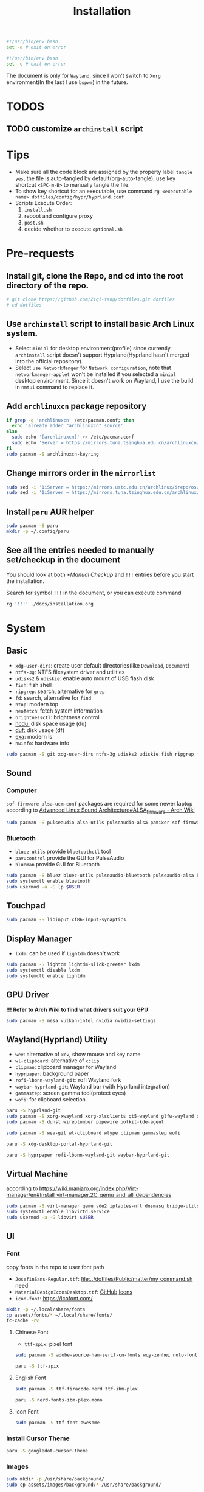 #+title: Installation
#+auto_tangle: t
#+PROPERTY: header-args :tangle install.sh

#+begin_src sh
#!/usr/bin/env bash
set -e # exit on error
#+end_src

#+begin_src sh :tangle post.sh
#!/usr/bin/env bash
set -e # exit on error
#+end_src

The document is only for =Wayland=, since I won't switch to =Xorg= environment(In the last I use =bspwm=) in the future.

* TODOS
** TODO customize =archinstall= script

* Tips
- Make sure all the code block are assigned by the property label =tangle yes=, the file is auto-tangled by default(org-auto-tangle), use key shortcut =<SPC-m-B>= to manually tangle the file.
- To show key shortcut for an executable, use command =rg <executable name> dotfiles/config/hypr/hyprland.conf=
- Scripts Execute Order:
  1. =install.sh=
  2. reboot and configure proxy
  3. =post.sh=
  4. decide whether to execute =optional.sh=

* Pre-requests
** Install git, clone the Repo, and cd into the root directory of the repo.
#+begin_src sh
# git clone https://github.com/Ziqi-Yang/dotfiles.git dotfiles
# cd dotfiles
#+end_src
** Use =archinstall= script to install basic Arch Linux system.
- Select =minial= for desktop environment(profile) since currently =archinstall= script doesn't support Hyprland(Hyprland hasn't merged into the official repository).
- Select =use NetworkManger= for =Network configuration=, note that =networkmanger-applet= won't be installed if you selected a =minial= desktop environment. Since it doesn't work on Wayland, I use the build in =nmtui= command to replace it.
** Add =archlinuxcn= package repository
#+begin_src sh
if grep -q 'archlinuxcn' /etc/pacman.conf; then
  echo 'already added "archlinuxcn" source'
else
  sudo echo '[archlinuxcn]' >> /etc/pacman.conf
  sudo echo 'Server = https://mirrors.tuna.tsinghua.edu.cn/archlinuxcn/$arch' >> /etc/pacman.conf
fi
sudo pacman -S archlinuxcn-keyring
#+end_src
** Change mirrors order in the =mirrorlist=
#+begin_src sh
sudo sed -i '1iServer = https://mirrors.ustc.edu.cn/archlinux/$repo/os/$arch' /etc/pacman.d/mirrorlist
sudo sed -i '1iServer = https://mirrors.tuna.tsinghua.edu.cn/archlinux/$repo/os/$arch' /etc/pacman.d/mirrorlist
#+end_src
** Install =paru= AUR helper
#+begin_src sh
sudo pacman -S paru
mkdir -p ~/.config/paru
#+end_src
** See all the entries needed to manually set/checkup in the document
You should look at both [[*Manual Checkup]] and =!!!= entries  before you start the installation.

Search for symbol =!!!= in the document, or you can execute command
#+begin_src sh :tangle no
rg '!!!' ./docs/installation.org
#+end_src

* System
** Basic
- =xdg-user-dirs=: create user default directories(like =Download=, =Document=)
- =ntfs-3g=: NTFS filesystem driver and utilities
- =udisks2= & =udiskie=: enable auto mount of USB flash disk
- =fish=: fish shell
- =ripgrep=: search, alternative for =grep=
- =fd=: search, alternative for =find=
- =htop=: modern top
- =neofetch=: fetch system information
- =brightnessctl=: brightness control
- [[https://github.com/rofl0r/ncdu][ncdu:]] disk space usage (du)
- [[https://github.com/muesli/duf][duf:]] disk usage (df)
- [[https://github.com/ogham/exa][exa]]: modern ls
- =hwinfo=: hardware info
#+begin_src sh
sudo pacman -S git xdg-user-dirs ntfs-3g udisks2 udiskie fish ripgrep fd htop neofetch wget brightnessctl ncdu duf hwinfo
#+end_src

** Sound
*** Computer
=sof-firmware alsa-ucm-conf= packages are required for some newer laptop according to [[https://wiki.archlinux.org/title/Advanced_Linux_Sound_Architecture#ALSA_firmware][Advanced Linux Sound Architecture#ALSA_firmware - Arch Wiki]]
#+begin_src sh
sudo pacman -S pulseaudio alsa-utils pulseaudio-alsa pamixer sof-firmware alsa-ucm-conf
#+end_src
*** Bluetooth
- =bluez-utils= provide =bluetoothctl= tool
- =pavucontrol= provide the GUI for PulseAudio
- =blueman= provide GUI for Bluetooth
#+begin_src sh
sudo pacman -S bluez bluez-utils pulseaudio-bluetooth pulseaudio-alsa blueman
sudo systemctl enable bluetooth
sudo usermod -a -G lp $USER
#+end_src
** Touchpad
#+begin_src sh
sudo pacman -S libinput xf86-input-synaptics
#+end_src

** Display Manager
- =lxdm=: can be used if =lightdm= doesn't work
#+begin_src sh
sudo pacman -S lightdm lightdm-slick-greeter lxdm
sudo systemctl disable lxdm
sudo systemctl enable lightdm
#+end_src
** GPU Driver
*!!! Refer to Arch Wiki to find what drivers suit your GPU*

#+begin_src sh
sudo pacman -S mesa vulkan-intel nvidia nvidia-settings
#+end_src
** Wayland(Hyprland) Utility
- =wev=: alternative of =xev=, show mouse and key name
- =wl-clipboard=: alternative of =xclip=
- =clipman=: clipboard manager for Wayland
- =hyprpaper=: background paper
- =rofi-lbonn-wayland-git=: rofi Wayland fork
- =waybar-hyprland-git=: Wayland bar (with Hyprland integration)
- =gammastep=: screen gamma tool(protect eyes)
- =wofi=: for clipboard selection
#+begin_src sh
paru -S hyprland-git
sudo pacman -S xorg-xwayland xorg-xlsclients qt5-wayland glfw-wayland qt6-wayland
sudo pacman -S dunst wireplumber pipewire polkit-kde-agent

sudo pacman -S wev-git wl-clipboard wtype clipman gammastep wofi
#+end_src

#+begin_src sh :tangle post.sh
paru -S xdg-desktop-portal-hyprland-git

paru -S hyprpaper rofi-lbonn-wayland-git waybar-hyprland-git
#+end_src
** Virtual Machine
according to https://wiki.manjaro.org/index.php/Virt-manager/en#Install_virt-manager.2C_qemu_and_all_dependencies

#+begin_src sh
sudo pacman -S virt-manager qemu vde2 iptables-nft dnsmasq bridge-utils openbsd-netcat edk2-ovmf swtpm
sudo systemctl enable libvirtd.service
sudo usermod -a -G libvirt $USER
#+end_src
** UI
*** Font
copy fonts in the repo to user font path
- =JosefinSans-Regular.ttf=: [[file:../dotfiles/Public/matter/my_command.sh]] need
- =MaterialDesignIconsDesktop.ttf=: [[https://github.com/Templarian/MaterialDesign-Font][GitHub]] [[https://pictogrammers.com/library/mdi/][Icons]]
- =icon-font=: https://icofont.com/
#+begin_src sh
mkdir -p ~/.local/share/fonts
cp assets/fonts/* ~/.local/share/fonts/
fc-cache -rv
#+end_src
**** Chinese Font
- =ttf-zpix=: pixel font
#+begin_src sh
sudo pacman -S adobe-source-han-serif-cn-fonts wqy-zenhei noto-fonts noto-fonts-cjk noto-fonts-emoji noto-fonts-extra  ttf-lxgw-wenkai ttf-lxgw-wenkai-mono
#+end_src

#+begin_src sh :tangle post.sh
paru -S ttf-zpix
#+end_src
**** English Font
#+begin_src sh
sudo pacman -S ttf-firacode-nerd ttf-ibm-plex
#+end_src

#+begin_src sh :tangle post.sh
paru -S nerd-fonts-ibm-plex-mono
#+end_src
**** Icon Font
#+begin_src sh
sudo pacman -S ttf-font-awesome
#+end_src
*** Install Cursor Theme
#+begin_src sh :tangle post.sh
paru -S googledot-cursor-theme
#+end_src
*** Images
#+begin_src sh
sudo mkdir -p /usr/share/background/
sudo cp assets/images/background/* /usr/share/background/
#+end_src

* User Applications
** Utility
- =hyprpick=: color pick for =Hyprland=
- =fzf=: command line fuzzy finder
- =trash-cli=: trash bin management
- [[https://github.com/ajeetdsouza/zoxide][zoxide]]: advanced cd
- =selectdefaultapplication-git=: select default application for specific extension
- [[https://github.com/Genymobile/scrcpy][scrcpy]]: screen copy, connect your android phone
- =gtk3-demos=: contains =gtk3-icon-browser=, which is used for browse icons
- [[https://github.com/yt-dlp/yt-dlp][yt-dlp]]: download YouTube videos(and videos from other video sites)
- [[https://github.com/iawia002/lux][lux]]: download Bilibili videos(and videos from other video sites)
- =aur-auto-vote-git=: auto vote installed AUR packages
- [[https://github.com/svenstaro/rofi-calc][rofi-calc]]: a calculator interacts with rofi
- [[https://github.com/fdw/rofimoji][rofimoji]]: a emoji selector interacts with rofi
- [[https://gitlab.com/dwt1/shell-color-scripts][shell-color-scripts]]: print colorful ASCII arts, which can be configured to be displayed at the shell startup. (currently not using it)
- [[https://github.com/pipeseroni/pipes.sh][pipes-sh]]: show pipes at terminal(currently not using it)
#+begin_src sh
sudo pacman -S fzf trash-cli zoxide scrcpy gtk3-demos yt-dlp lux-dl rofimoji rofi-calc
#+end_src

#+begin_src sh :tangle post.sh
paru -S hyprpick selectdefaultapplication-git aur-auto-vote-git
#+end_src

#+begin_src sh :tangle optional.sh
paru -S shell-color-scripts pipes-sh
#+end_src
** OCR
It is recommended to use website [[https://pearocr.com/#/][pearocr]]
#+begin_src sh :tangle optional.sh
paru -S tesseract gimagereader-qt tesseract-data-chi_sim tesseract-data-eng # gimagereader-qt can be replaced with gimagereader-gtk
#+end_src
** Input Method - Fcitx5
- =fcitx5-im=: group of the basic components of fcitx5(select all when it prompts you to choose which component to install)
- =fcitx5-chinese-addons=: for Chinese
- =fcitx5-anthy=: for Japanese
- =fcitx5-pinyin-moegirl=: moegirl(萌娘百科)
- =fcitx5-material-color=: color theme
- =fcitx5-pinyin-custom-pinyin-dictionary=: 某人自建拼音输入法词库，百万常用词汇量 https://github.com/wuhgit/CustomPinyinDictionary
#+begin_src sh
sudo pacman -S fcitx5-im fcitx5-chinese-addons fcitx5-anthy fcitx5-pinyin-moegirl fcitx5-material-color
#+end_src

#+begin_src sh :tangle post.sh
paru -S fcitx5-pinyin-custom-pinyin-dictionary
#+end_src
** Media
*** Image Editor/Viewer
- =gwenview= & =imv=: image viewer
- =aseprite=: pixel art editor

#+begin_src sh
sudo pacman -S gwenview imv
#+end_src

#+begin_src sh :tangle post.sh
paru -S aseprite
#+end_src
*** Video Editor/Viewer / Recorder
#+begin_src sh
sudo pacman -S mpv obs-studio blender
#+end_src
*** PDF Reader
#+begin_src sh
sudo pacman -S zathura zathura-cb zathura-djvu zathura-pdf-mupdf
#+end_src

#+begin_src sh :tangle post.sh
paru -S sioyek-git
#+end_src
*** Audio / Music Plaer
#+begin_src sh
sudo pacman -S mpg123
#+end_src

#+begin_src sh :tangle post.sh
paru -S yesplaymusic
#+end_src
** ScreenShot
- =grim slurp swappy=: combine three to a screenshot application for Wayland
- =flameshot=: currently not support Hyprland
#+begin_src sh
sudo pacman -S grim slurp swappy flameshot
#+end_src
** File Managers
#+begin_src sh
sudo pacman -S ranger dolphin
#+end_src
** Archiving Tools
1. =ark= can decompress 7z file with the support of =p7zip=
2. =unarchiver= is required by =ranger= (my custom command)
#+begin_src sh
sudo pacman -S ark unarchiver p7zip gzip unzip zip
#+end_src
** Terminal Emulators
- =kitty= main terminal emulator
- =alacritty=
#+begin_src sh
sudo pacman -S alacritty kitty
#+end_src
** Browser
#+begin_src sh
sudo pacman -S firefox
#+end_src
** Chat
#+begin_src sh
sudo pacman -S telegram-desktop
#+end_src

#+begin_src sh :tangle post.sh
paru -S electronic-wechat-uos-bin
#+end_src
** Customization Tool
- =lxappearance=: GTK theme
- =qt5ct=: change qt theme for application
#+begin_src sh
sudo pacman -S lxappearance qt5ct
#+end_src

** Editors
- =emacs29-git=: native-comp and pgtk(for wayland capability) support
#+begin_src sh
sudo pacman -S vi vim
#+end_src

#+begin_src sh :tangle post.sh
paru -S emacs29-git
#+end_src
** Programming Language & Specific Tools
*** Git Tools
- [[https://github.com/rtyley/bfg-repo-cleaner][bfg]] Removes large or troublesome blobs like git-filter-branch does, but faster. (remove secrets and big files in git history)
- [[https://github.com/zricethezav/gitleaks][gitleaks]] check your git repo secrets leaks
- [[https://github.com/dandavison/delta][git-delta]]: git diff tool
#+begin_src sh
sudo pacman -S bfg git-delta
#+end_src

#+begin_src sh :tangle post.sh
paru -S gitleaks
#+end_src
*** Docker
#+begin_src
sudo pacman -S podman
#+end_src

*** Build Tools
#+begin_src sh
sudo pacman -S make cmake
#+end_src
*** Debug Tools
- =valgrind=: check cc program memory-management problems
- =ptvsd= & =debugpy=: debug python
#+begin_src sh
sudo pacman -S lldb gdb cgdb valgrind
#+end_src

#+begin_src sh :tangle post.sh
paru -S lldb-mi-git

pip3 install ptvsd --user
pip3 install debugpy --user
#+end_src
*** Python
#+begin_src sh
sudo pacman -S ipython python-pip
#+end_src

Emacs python mode
#+begin_src sh :tangle post.sh
pip install pyright pytest nose black pyflakes isort
#+end_src
*** Rust
#+begin_src sh
sudo pacman -S rustup rust-analyzer
#+end_src

Emacs rust mode
#+begin_src sh :tangle post.sh
rustup component add rustfmt-preview clippy-preview
cargo install cargo-check
#+end_src
*** CC
- =man-pages=: Linux man pages, provides c API docs
#+begin_src sh
sudo pacman -S clang ccls man-pages
#+end_src

#+begin_src sh :tangle post.sh
pip install cmake-language-server --user
paru -S rtags-git
#+end_src
*** Java
#+begin_src sh
sudo pacman -S jdk8-openjdk jdk-openjdk
#+end_src

(optional) set jdk8 as default jdk version
#+begin_src sh :tangle optional.sh
# sudo archlinux-java set java-8-openjdk/jre
#+end_src
*** Golang
#+begin_src sh
paru -S go
#+end_src

#+begin_src sh :tangle post.sh
go install github.com/x-motemen/gore/cmd/gore@latest
go install github.com/stamblerre/gocode@latest
go install golang.org/x/tools/cmd/godoc@latest
go install golang.org/x/tools/cmd/goimports@latest
go install golang.org/x/tools/cmd/gorename@latest
go install golang.org/x/tools/cmd/guru@latest
go install github.com/cweill/gotests/gotests@latest
go install github.com/fatih/gomodifytags@latest
paru -S golangci-lint-bin gopls
#+end_src
*** sh
#+begin_src sh
sudo pacman -S shellcheck bash-language-server
#+end_src

#+begin_src sh :tangle post.sh
paru -S bashdb
#+end_src
*** latex
#+begin_src sh
sudo pacman -S texlab biber
#+end_src
*** Flutter
**** FVM Setup
#+begin_src sh :tangle post.sh
paru -S fvm-bin
fvm install stable
fvm global stable
#+end_src
**** Install Android SDK
#+begin_src sh

#+end_src

*** Node.js and NPM
Here we install =node.js= and =npm= for system use, later we will use =nvm= to manage =node= for user use(in fish shell)
#+begin_src sh
sudo pacman -S nodejs npm
#+end_src
**** Use nvm to manage Node.js & NPM
Use =nvm= (already installed in the fish configuration) to install.
#+begin_src sh :tangle post.sh
nvm install latest
nvm use latest
#+end_src

*** Others
- =ltex-ls-bin=: lsp ltex grammar check (Emacs =lsp-ltex= package)
- =wakatime=: wakatime CLI that editor plugin can use
- =sqlite= & =wordnet-cli=: (Emacs =:loopup=)
- =browser-sync=: live web preview
- =libvterm=: (Emacs =vterm= needs)
- [[https://github.com/XAMPPRocky/tokei][tokei]]: count code
- =hexyl=: view hex in terminal
- [[https://github.com/chubin/cheat.sh][cht.sh-git]]: cheat sheet
- =jq=: manipulate and pretty print JSON
#+begin_src sh
sudo pacman -S sqlite pandoc libvterm tokei hexyl jq
#+end_src

#+begin_src sh :tangle post.sh
paru -S ltex-ls-bin wakatime wordnet-cli cht.sh-git
npm install -g browser-sync # live web preview
#+end_src
* Configurations
1. 笔记本电源按键以及笔记本合盖行为控制
2. set =qt5ct= as default setting application
** Fcitx5
** Makepkg use more core
#+begin_src sh
sudo sed -i 's/#MAKEFLAGS=.*/MAKEFLAGS="-j$(nproc)"/g' /etc/makepkg.conf
#+end_src
** Increase sudo login time limit
#+begin_src sh
sudo sed -i 's/# deny =.*/deny = 5/g' /etc/security/faillock.conf
#+end_src
** Ranger Enhance
*** Command & Preview
- use =kitty= to preview image
the needed programs are specialized in the =dotfiles/.config/ranger/scope.sh=
A) =python-pdftotext=: preview pdf
B) =highlight=: code highlight
C) =mediainfo=: media metadata
D) =poppler=:
E) =w3m=: HTML
F) =doc=: preview doc
G) =docsx2txt=: docs
H) =jq=: JSON
I) =python-pdftotext=: PDF preview
J) =ffmpegthumbnailer=: show video first frame
K) =fontforge=: font preview
L) =trash-cli=: used in my custom command to interact with trash bin
M) =unarchiver=: manipulate archives
N) =zoxide=: zoxide interaction
O) =dragon-drop=: drag and drop support(keybinding =r=)
#+begin_src sh
sudo pacman -S highlight poppler mediainfo w3m catdoc docx2txt jq python-pdftotext ffmpegthumbnailer fontforge trash-cli unarchiver zoxide dragon-drop
#+end_src

#+begin_src sh :tangle post.sh
paru -S python-xlsx2csv
#+end_src
*** Allow unauthenticated mounting
according to https://dynacont.net/documentation/linux/udisks2_polkit_Allow_unauthenticated_mounting/
#+begin_src sh
mkdir -p /etc/polkit-1/rules.d
echo '// See the polkit(8) man page for more information
// about configuring polkit.

// Allow udisks2 to mount devices without authentication
// for users in the "wheel" group.
polkit.addRule(function(action, subject) {
    if ((action.id == "org.freedesktop.udisks2.filesystem-mount-system" ||
         action.id == "org.freedesktop.udisks2.filesystem-mount") &&
        subject.isInGroup("wheel")) {
        return polkit.Result.YES;
    }
});' > /etc/polkit-1/rules.d/10-udisks2.rules
#+end_src

** lightdm settings
*** Set default greeter
#+begin_src sh
sudo sed -i 's/#greeter-session=.*/greeter-session=hello/g' /etc/lightdm/lightdm.conf
#+end_src
*** Set default session
#+begin_src sh
echo '#!/bin/sh

cd ~ || exit

export _JAVA_AWT_WM_NONREPARENTING=1
export XCURSOR_SIZE=24

# qt
QT_AUTO_SCREEN_SCALE_FACTOR=1
QT_QPA_PLATFORM="wayland;xcb"
QT_WAYLAND_DISABLE_WINDOWDECORATION=1
QT_QPA_PLATFORMTHEME=qt5ct

XCURSOR_THEME=GoogleDot-Blue
XCURSOR_SIZE=24

exec Hyprland' > /usr/share/wayland-sessions/hyprland_wrap
chmod +x /usr/share/wayland-sessions/hyprland_wrap

echo '[Desktop Entry]
Name=Hyprland_Wrap
Comment=An intelligent dynamic tiling Wayland compositor
Exec=/usr/share/wayland-sessions/hyprland_wrap
Type=Application' >  /usr/share/wayland-sessions/hyprland_wrap.desktop

sudo sed -i 's/#user-session=.*/user-session=hyprland_wrap/g' /etc/lightdm/lightdm.conf
#+end_src
*** Enable Xsession?
*!!!* Don't know why, but when I disable it, I cannot log in to the Harland desktop(only tried Hyprland).
#+begin_src sh
# sudo sed -i 's/#session-wrapper=.*/session-wrapper=\/etc\/lightdm\/Xsession/g' /etc/lightdm/lightdm.conf
#+end_src

*** Slick-Greeter Settings
#+begin_src sh
echo '[Greeter]
background=/usr/share/background/4.png
enable-hidpi=auto' > /etc/lightdm/slick-greeter.conf
#+end_src

** Disable DHCP System Units
see [[https://wiki.archlinux.org/title/NetworkManager#DHCP_client][NetworkManager - DHCP client - Arch Wiki]]
#+begin_src sh
sudo systemctl disable dhcpcd
#+end_src
** Set Default Applications
*** Change default terminal
=rofi= will use the default terminal to execute command
#+begin_src sh
echo 'export TERMINAL="alacritty"' >> ~/.profile
#+end_src

** UI
*** Icon theme
#+begin_src sh
sudo pacman -S tela-icon-theme-git
#+end_src
Also try [[https://store.kde.org/p/1678986/][Deepin Icons 2022]]
*** GTK theme
#+begin_src sh :tangle post.sh
paru -S layan-gtk-theme-git
#+end_src
*** Qt theme
#+begin_src sh
sudo pacman -S kvantum
#+end_src
*** Fcitx5 theme
#+begin_src sh :tangle post.sh
paru -S fcitx5-nord
#+end_src
*** GRUB theme
use the following command to generate(and install) grub theme
#+begin_src sh :tangle post.sh
env all_proxy=127.0.0.1:7890 dotfiles/Public/matter/my_command.sh
#+end_src

** Change user default shell
#+begin_src sh :tangle post.sh
chsh -s /bin/fish
#+end_src
** Firefox disable CTRL-w
File =~/.mozilla/firefox/user.js= is synced using DotDrop.
#+begin_src sh
paru -S firefox-user-autoconfig

# the pakcage needs some tweaks
echo 'pref("general.config.sandbox_enabled", false);' >> /usr/lib/firefox/defaults/pref/autoconfig.js
#+end_src
* Manual Checkup
** Different time display for Linux and windows
https://sspai.com/post/55983
** power off without privilege
https://askubuntu.com/questions/168879/shutdown-from-terminal-without-entering-password
** Secrets
1. Go to private repo: https://github.com/Ziqi-Yang/secrets
2. Download ZIP of the repo source code.
3. Run ~make decrypt~
